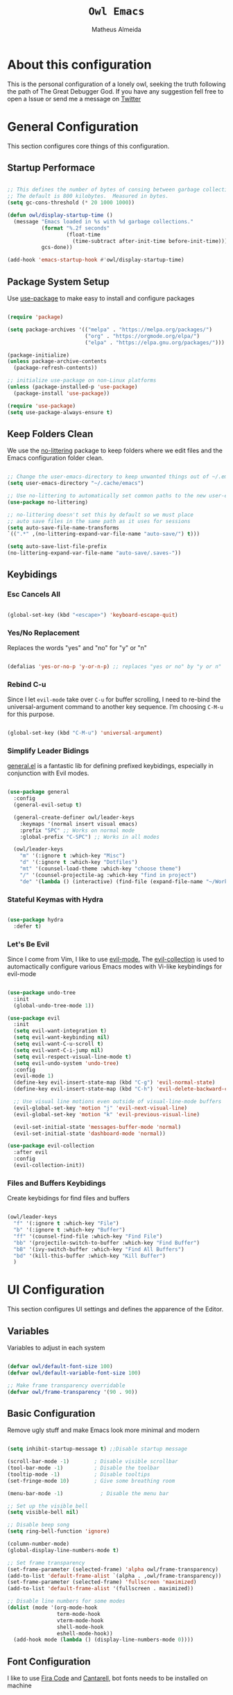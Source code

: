 #+title: =Owl Emacs=
#+AUTHOR: Matheus Almeida
#+PROPERTY: header-args:emacs-lisp :tangle ./init.el :mkdirp yes

* About this configuration

This is the personal configuration of a lonely owl, seeking the truth following the path of The Great Debugger God.
If you have any suggestion fell free to open a Issue or send me a message on [[https://twitter.com/Math_Almeid][Twitter]]

* General Configuration

This section configures core things of this configuration.

** Startup Performace

#+begin_src emacs-lisp

  ;; This defines the number of bytes of consing between garbage collections. 
  ;; The default is 800 kilobytes.  Measured in bytes.
  (setq gc-cons-threshold (* 20 1000 1000))

  (defun owl/display-startup-time ()
    (message "Emacs loaded in %s with %d garbage collections."
             (format "%.2f seconds"
                     (float-time
                       (time-subtract after-init-time before-init-time)))
             gcs-done))

  (add-hook 'emacs-startup-hook #'owl/display-startup-time)

#+end_src

** Package System Setup

Use [[https://github.com/jwiegley/use-package][use-package]] to make easy to install and configure packages

#+begin_src emacs-lisp

  (require 'package)

  (setq package-archives '(("melpa" . "https://melpa.org/packages/")
                           ("org" . "https://orgmode.org/elpa/")
                           ("elpa" . "https://elpa.gnu.org/packages/")))

  (package-initialize)
  (unless package-archive-contents
    (package-refresh-contents))

  ;; initialize use-package on non-Linux platforms
  (unless (package-installed-p 'use-package)
    (package-install 'use-package))

  (require 'use-package)
  (setq use-package-always-ensure t)

#+end_src

** Keep Folders Clean

We use the [[https://github.com/emacscollective/no-littering/blob/master/no-littering.el][no-littering]] package to keep folders where we edit files and the Emacs configuration folder clean.

#+begin_src emacs-lisp

  ;; Change the user-emacs-directory to keep unwanted things out of ~/.emacs.d
  (setq user-emacs-directory "~/.cache/emacs")

  ;; Use no-littering to automatically set common paths to the new user-emacs-directory
  (use-package no-littering)

  ;; no-littering doesn't set this by default so we must place
  ;; auto save files in the same path as it uses for sessions
  (setq auto-save-file-name-transforms
  `((".*" ,(no-littering-expand-var-file-name "auto-save/") t)))

  (setq auto-save-list-file-prefix
  (no-littering-expand-var-file-name "auto-save/.saves-"))

#+end_src

** Keybidings

*** Esc Cancels All

#+begin_src emacs-lisp

  (global-set-key (kbd "<escape>") 'keyboard-escape-quit)

#+end_src

*** Yes/No Replacement

Replaces the words "yes" and "no" for "y" or "n"

#+begin_src emacs-lisp

  (defalias 'yes-or-no-p 'y-or-n-p) ;; replaces "yes or no" by "y or n"
  
#+end_src

*** Rebind C-u

Since I let =evil-mode= take over =C-u= for buffer scrolling, I need to re-bind the universal-argument command to another key sequence. I’m choosing =C-M-u= for this purpose.

#+begin_src emacs-lisp

  (global-set-key (kbd "C-M-u") 'universal-argument)

#+end_src

*** Simplify Leader Bidings

[[https://github.com/noctuid/general.el][general.el]] is a fantastic lib for defining prefixed keybidings, especially in conjunction with Evil modes.

#+begin_src emacs-lisp

  (use-package general
    :config
    (general-evil-setup t)

    (general-create-definer owl/leader-keys
      :keymaps '(normal insert visual emacs)
      :prefix "SPC" ;; Works on normal mode
      :global-prefix "C-SPC") ;; Works in all modes

    (owl/leader-keys
      "m" '(:ignore t :which-key "Misc")
      "d" '(:ignore t :which-key "Dotfiles")
      "mt" '(counsel-load-theme :which-key "choose theme")
      "/" '(counsel-projectile-ag :which-key "find in project")
      "de" '(lambda () (interactive) (find-file (expand-file-name "~/Workspaces/Personal/dotfiles/Emacs/Emacs.org")))))

#+end_src

*** Stateful Keymas with Hydra

#+begin_src emacs-lisp

  (use-package hydra
    :defer t)

#+end_src

*** Let's Be Evil

Since I come from Vim, I like to use [[https://evil.readthedocs.io/en/latest/index.html][evil-mode.]]
The [[https://github.com/emacs-evil/evil-collection][evil-collection]] is used to automactically configure various Emacs modes with Vi-like keybindings for evil-mode

#+begin_src emacs-lisp

  (use-package undo-tree
    :init
    (global-undo-tree-mode 1))

  (use-package evil
    :init
    (setq evil-want-integration t)
    (setq evil-want-keybinding nil)
    (setq evil-want-C-u-scroll t)
    (setq evil-want-C-i-jump nil)
    (setq evil-respect-visual-line-mode t)
    (setq evil-undo-system 'undo-tree)
    :config
    (evil-mode 1)
    (define-key evil-insert-state-map (kbd "C-g") 'evil-normal-state)
    (define-key evil-insert-state-map (kbd "C-h") 'evil-delete-backward-char-and-join)

    ;; Use visual line motions even outside of visual-line-mode buffers
    (evil-global-set-key 'motion "j" 'evil-next-visual-line)
    (evil-global-set-key 'motion "k" 'evil-previous-visual-line)

    (evil-set-initial-state 'messages-buffer-mode 'normal)
    (evil-set-initial-state 'dashboard-mode 'normal))

  (use-package evil-collection
    :after evil
    :config
    (evil-collection-init))

#+end_src

*** Files and Buffers Keybidings

Create keybidings for find files and buffers

#+begin_src emacs-lisp

  (owl/leader-keys 
    "f" '(:ignore t :which-key "File")
    "b" '(:ignore t :which-key "Buffer")
    "ff" '(counsel-find-file :which-key "Find File")
    "bb" '(projectile-switch-to-buffer :which-key "Find Buffer")
    "bB" '(ivy-switch-buffer :which-key "Find All Buffers")
    "bd" '(kill-this-buffer :which-key "Kill Buffer")
    )

#+end_src

* UI Configuration

This section configures UI settings and defines the apparence of the Editor.

** Variables

Variables to adjust in each system

#+begin_src emacs-lisp

  (defvar owl/default-font-size 100)
  (defvar owl/default-variable-font-size 100)

  ;; Make frame transparency overridable
  (defvar owl/frame-transparency '(90 . 90))
  
#+end_src

** Basic Configuration

Remove ugly stuff and make Emacs look more minimal and modern

#+begin_src emacs-lisp

  (setq inhibit-startup-message t) ;;Disable startup message

  (scroll-bar-mode -1)        ; Disable visible scrollbar
  (tool-bar-mode -1)          ; Disable the toolbar
  (tooltip-mode -1)           ; Disable tooltips
  (set-fringe-mode 10)        ; Give some breathing room

  (menu-bar-mode -1)            ; Disable the menu bar

  ;; Set up the visible bell
  (setq visible-bell nil)
  
  ;; Disable beep song
  (setq ring-bell-function 'ignore)

  (column-number-mode)
  (global-display-line-numbers-mode t)

  ;; Set frame transparency
  (set-frame-parameter (selected-frame) 'alpha owl/frame-transparency)
  (add-to-list 'default-frame-alist `(alpha . ,owl/frame-transparency))
  (set-frame-parameter (selected-frame) 'fullscreen 'maximized)
  (add-to-list 'default-frame-alist '(fullscreen . maximized))

  ;; Disable line numbers for some modes
  (dolist (mode '(org-mode-hook
                  term-mode-hook
                  vterm-mode-hook
                  shell-mode-hook
                  eshell-mode-hook))
    (add-hook mode (lambda () (display-line-numbers-mode 0))))

#+end_src

** Font Configuration

I like to use [[https://github.com/tonsky/FiraCode ][Fira Code]] and [[https://fonts.google.com/specimen/Cantarell][Cantarell]], bot fonts needs to be installed on machine

#+begin_src emacs-lisp

  (set-face-attribute 'default nil :font "Fira Code Retina" :height owl/default-font-size)

  (set-face-attribute 'fixed-pitch nil :font "Fira Code Retina" :height owl/default-font-size)

  (set-face-attribute 'variable-pitch nil :font "Cantarell" :height owl/default-variable-font-size :weight 'regular)

#+end_src

*** Debian

To install in Debian based OS we can run the following piece of code in terminal

#+begin_src shell :tangle no

  sudo apt install fonts-firacode fonts-cantarell -y

#+end_src

** Color Theme

[[https://github.com/doomemacs/themes][doom-themes]] is a set of themes used by [[https://github.com/doomemacs/doomemacs][Doom Emacs]]. We can run =M-x counsel-load-theme= to choose between them.

#+begin_src emacs-lisp

  (use-package doom-themes
    :init (load-theme 'doom-palenight t))

#+end_src

** Better Modeline

[[https://github.com/seagle0128/doom-modeline][doom-modeline]] is a attractive and rich mode line config for Emacs.

*NOTE:* The first time you load in new machine, you'll need to run =M-x all-the-icons-install-fonts= so that mode line icons display correctly

#+begin_src emacs-lisp

  (use-package all-the-icons)

  (use-package doom-modeline
    :ensure t
    :init (doom-modeline-mode 1)
    :custom ((doom-modeline-heigth 15)))

#+end_src

** Which Key

[[https://github.com/justbur/emacs-which-key][which-key]] is a useful panel that appears when you start to pressing any keybinding in Emacs and offer all possible completions fot the prefix.

#+begin_src emacs-lisp

  (use-package which-key
    :defer 0
    :diminish which-key-mode
    :config
    (which-key-mode)
    (setq which-key-idle-delay 1))

#+end_src

** Ivy and Counsel

[[https://oremacs.com/swiper/][Ivy]] is an excellent completion framework for Emacs.  It provides a minimal yet powerful selection menu that appears when you open files, switch buffers, and for many other tasks in Emacs.  Counsel is a customized set of commands to replace =find-file= with =counsel-find-file=, etc which provide useful commands for each of the default completion commands.

[[https://github.com/Yevgnen/ivy-rich][ivy-rich]] adds extra columns to a few of the Counsel commands to provide more information about each item.

#+begin_src emacs-lisp

  (use-package ivy
    :diminish
    :bind (("C-s" . swiper)
           :map ivy-minibuffer-map
           ("TAB" . ivy-partial)
           ("C-l" . ivy-alt-done)
           ("C-j" . ivy-next-line)
           ("C-k" . ivy-previous-line)
           :map ivy-switch-buffer-map
           ("C-k" . ivy-previous-line)
           ("C-l" . ivy-done)
           ("C-d" . ivy-switch-buffer-kill)
           :map ivy-reverse-i-search-map
           ("C-k" . ivy-previous-line)
           ("C-d" . ivy-reverse-i-search-kill))
    :config
    (ivy-mode 1))

  (use-package ivy-rich
    :after ivy
    :init
    (ivy-rich-mode 1))

  (use-package counsel
    :bind (("C-M-j" . 'counsel-switch-buffer)
           :map minibuffer-local-map
           ("C-r" . 'counsel-minibuffer-history))
    :custom
    (counsel-linux-app-format-function #'counsel-linux-app-format-function-name-only)
    :config
    (counsel-mode 1))

#+end_src

*** Improve Candidate Sorting

[[https://github.com/radian-software/prescient.el][prescient.el]] provides some helpful behavior for sorting Ivy completion candidates. It can be especially helpful when using =M-x=

#+begin_src emacs-lisp

  (use-package ivy-prescient
    :after counsel
    :custom
    (ivy-prescient-enable-filtering nil)
    :config
    ;; Comment the following line to disable sorting remembered across sessions
    (prescient-persist-mode 1)

    (ivy-prescient-mode 1))

#+end_src

** Helpfull Help Commands

[[https://github.com/Wilfred/helpful][Helpful]] adds a lot of information to Emacs command buffers.

#+begin_src emacs-lisp

  (use-package helpful
    :commands (helpful-callable helpful-variable helpful-command helpful-key)
    :custom
    (counsel-describe-function-function #'helpful-callable)
    (counsel-describe-variable-function #'helpful-variable)
    :bind
    ([remap describe-function] . counsel-describe-function)
    ([remap describe-command] . helpful-command)
    ([remap describe-variable] . counsel-describe-variable)
    ([remap describe-key] . helpful-key))

#+end_src

** Text Scaling

Use of [[https://github.com/abo-abo/hydra][Hydra]] to quickly adjust scale of text on screen.

#+begin_src emacs-lisp

    (defhydra hydra-text-scale (:timeout 4)
      "scale text"
      ("j" text-scale-increase "in")
      ("k" text-scale-decrease "out")
      ("f" nil "finished" :exit t))

    (owl/leader-keys
      "ms" '(hydra-text-scale/body :which-key "scale text"))

#+end_src

* Productivity

This section configures all tools to improve productivity and help the daily things.

** Org Mode

[[https://orgmode.org/][Org Mode]] is one of the most awesome things in Emacs. It is a rich document editor, project planner, task and time tracker, blogging engine, and literate coding utility all wrapped up in one package.

*** Fonts and Bullets

Use bullets characters instead of asterisks.

#+begin_src emacs-lisp

  (defun owl/org-font-setup ()
    ;; Replace list hyphen with dot
    (font-lock-add-keywords 'org-mode
                            '(("^ *\\([-]\\) "
                               (0 (prog1 () (compose-region (match-beginning 1) (match-end 1) "•"))))))
    (dolist (face '((org-level-1 . 1.2)
                    (org-level-2 . 1.1)
                    (org-level-3 . 1.05)
                    (org-level-4 . 1.0)
                    (org-level-5 . 1.1)
                    (org-level-6 . 1.1)
                    (org-level-7 . 1.1)
                    (org-level-8 . 1.1)))
      (set-face-attribute (car face) nil :font "Cantarell" :weight 'regular :height (cdr face)))

    ;; Ensure that anything that should be fixed-pitch in Org files appears that way
    (set-face-attribute 'org-block nil :foreground nil :inherit 'fixed-pitch)
    (set-face-attribute 'org-code nil   :inherit '(shadow fixed-pitch))
    (set-face-attribute 'org-table nil   :inherit '(shadow fixed-pitch))
    (set-face-attribute 'org-verbatim nil :inherit '(shadow fixed-pitch))
    (set-face-attribute 'org-special-keyword nil :inherit '(font-lock-comment-face fixed-pitch))
    (set-face-attribute 'org-meta-line nil :inherit '(font-lock-comment-face fixed-pitch))
    (set-face-attribute 'org-checkbox nil :inherit 'fixed-pitch)

    ;; Get rid of the background on column views
    (set-face-attribute 'org-column nil :background nil)
    (set-face-attribute 'org-column-title nil :background nil))

#+end_src

*** Org Configuration

Set up Org Mode with a baseline configuration. The following sections will ad more things to it.

#+begin_src emacs-lisp

  (defun owl/org-mode-setup ()
    (org-indent-mode)
    (variable-pitch-mode 1)
    (visual-line-mode 1))

  (use-package org
    :pin org
    :commands (org-capture org-agenda)
    :hook (org-mode . owl/org-mode-setup)
    :config
    (setq org-ellipsis " ▾")

#+end_src

*** Workflow

This section contains the description and configuration of the productivity workflow I use with Org Mode.

**** Agenda files

#+begin_src emacs-lisp

  (setq org-agenda-files
        '("~/Workspaces/Personal/Agenda/Agenda.org"
          "~/Workspaces/Personal/Agenda/Dotfiles.org"))
  
#+end_src

**** Track Habits

#+begin_src emacs-lisp

  (require 'org-habit)
  (add-to-list 'org-modules 'org-habit)
  (setq org-habit-graph-column 60)

#+end_src

**** Todo keywords

#+begin_src emacs-lisp

  (setq org-todo-keywords
        '((sequence "TODO(t)" "NEXT(n)" "|" "DONE(d!)")
          (sequence "BACKLOG(b)" "PLAN(p)" "READY(r)" "ACTIVE(a)" "REVIEW(v)" "WAIT(w@/!)" "HOLD(h)" "|" "COMPLETED(c)" "CANC(k@)")))

#+end_src

**** Tags

#+begin_src emacs-lisp

  (setq org-tag-alist
        '((:startgroup)
          ;; Put mutually exclusive tags here
          (:endgroup)
          ("@errand" . ?E)
          ("@home" . ?H)
          ("@work" . ?W)
          ("agenda" . ?a)
          ("planning" . ?p)
          ("publish" . ?P)
          ("batch" . ?b)
          ("note" . ?n)
          ("idea" . ?i)))
  
#+end_src

**** Refiling

#+begin_src emacs-lisp

  ;; Set refile targets
  (setq org-refile-targets
        '(("Archive.org" :maxlevel . 1)
          ("Tasks.org" :maxlevel . 1)))

  ;; Save Org buffers after refiling!
  (advice-add 'org-refile :after 'org-save-all-org-buffers)
  
#+end_src

**** Custom Commands

#+begin_src emacs-lisp

  (setq org-agenda-custom-commands
        '(("d" "Dashboard"
           ((agenda "" ((org-deadline-warning-days 7)))
            (todo "NEXT"
                  ((org-agenda-overriding-header "Next Tasks")))
            (tags-todo "agenda/ACTIVE" ((org-agenda-overriding-header "Active Projects")))))

          ("n" "Next Tasks"
           ((todo "NEXT"
                  ((org-agenda-overriding-header "Next Tasks")))))

          ("W" "Work Tasks" tags-todo "+work-email")

          ;; Low-effort next actions
          ("e" tags-todo "+TODO=\"NEXT\"+Effort<15&+Effort>0"
           ((org-agenda-overriding-header "Low Effort Tasks")
            (org-agenda-max-todos 20)
            (org-agenda-files org-agenda-files)))

          ("w" "Workflow Status"
           ((todo "WAIT"
                  ((org-agenda-overriding-header "Waiting on External")
                   (org-agenda-files org-agenda-files)))
            (todo "REVIEW"
                  ((org-agenda-overriding-header "In Review")
                   (org-agenda-files org-agenda-files)))
            (todo "PLAN"
                  ((org-agenda-overriding-header "In Planning")
                   (org-agenda-todo-list-sublevels nil)
                   (org-agenda-files org-agenda-files)))
            (todo "BACKLOG"
                  ((org-agenda-overriding-header "Project Backlog")
                   (org-agenda-todo-list-sublevels nil)
                   (org-agenda-files org-agenda-files)))
            (todo "READY"
                  ((org-agenda-overriding-header "Ready for Work")
                   (org-agenda-files org-agenda-files)))
            (todo "ACTIVE"
                  ((org-agenda-overriding-header "Active Projects")
                   (org-agenda-files org-agenda-files)))
            (todo "COMPLETED"
                  ((org-agenda-overriding-header "Completed Projects")
                   (org-agenda-files org-agenda-files)))
            (todo "CANC"
                  ((org-agenda-overriding-header "Cancelled Projects")
                   (org-agenda-files org-agenda-files)))))))

#+end_src

**** Capture Templates

#+begin_src emacs-lisp

  (setq org-capture-templates
        `(("t" "Tasks / Projects")
          ("tt" "Task" entry (file+olp "~/Workspaces/Personal/Agenda/Tasks.org" "Inbox")
           "* TODO %?\n  %U\n  %a\n  %i" :empty-lines 1)

          ("j" "Journal Entries")
          ("jj" "Journal" entry
           (file+olp+datetree "~/Workspaces/Personal/Agenda/Journal.org")
           "\n* %<%I:%M %p> - Journal :journal:\n\n%?\n\n"
           ;; ,(dw/read-file-as-string "~/Notes/Templates/Daily.org")
           :clock-in :clock-resume
           :empty-lines 1)
          ("jm" "Meeting" entry
           (file+olp+datetree "~/Workspaces/Personal/Agenda/Journal.org")
           "* %<%I:%M %p> - %a :meetings:\n\n%?\n\n"
           :clock-in :clock-resume
           :empty-lines 1)

          ("w" "Workflows")
          ("we" "Checking Email" entry (file+olp+datetree "~/Workspaces/Personal/Agenda/Journal.org")
           "* Checking Email :email:\n\n%?" :clock-in :clock-resume :empty-lines 1)))

  (define-key global-map (kbd "C-c j")
    (lambda () (interactive) (org-capture nil "jj")))
  
#+end_src

*** End of =use-package org=

#+begin_src emacs-lisp

  (owl/org-font-setup))
  
#+end_src

*** Nicer Heading Bullets

[[https://github.com/sabof/org-bullets][org-bullets]] replaces the heading star in =org-mode=

#+begin_src emacs-lisp

  (use-package org-bullets
    :hook (org-mode . org-bullets-mode)
    :custom
    (org-bullets-bullet-list '("◉" "○" "●" "○" "●" "○" "●")))
  
#+end_src

*** Center Org Buffers

We use [[https://github.com/joostkremers/visual-fill-column][visual-fill-column]] to center =org-mode= buffers

#+begin_src emacs-lisp

  (defun owl/org-mode-visual-fill ()
    (setq visual-fill-column-width 100
          visual-fill-column-center-text t)
    (visual-fill-column-mode 1))

  (use-package visual-fill-column
    :hook (org-mode . owl/org-mode-visual-fill))
  
#+end_src

*** Babel

#+begin_src emacs-lisp

  (with-eval-after-load 'org
    (org-babel-do-load-languages
        'org-babel-load-languages
        '((emacs-lisp . t)
        (python . t))))
  
#+end_src

*** Automatic Tangle

#+begin_src emacs-lisp

  (defun owl/org-babel-tangle-config ()
    (when (and buffer-file-name
               (string-equal "Emacs.org" (file-name-nondirectory buffer-file-name))
               (let ((dotfiles-dir (locate-dominating-file buffer-file-name "dotfiles")))
                 (and dotfiles-dir
                      (string-suffix-p "dotfiles/Emacs/Emacs.org" buffer-file-name))))
      ;; Dynamic scoping to the rescue
      (let ((org-confirm-babel-evaluate nil))
        (org-babel-tangle))))
      
  (add-hook 'org-mode-hook (lambda () (add-hook 'after-save-hook #'owl/org-babel-tangle-config)))
#+end_src

*** Structure Templates

These templates enable you to type things like =<el= and then hit =Tab= to expand the template.

#+begin_src emacs-lisp
  
  ;; This is needed as of Org 9.2
  (require 'org-tempo)

  (add-to-list 'org-structure-template-alist '("sh" . "src sh"))
  (add-to-list 'org-structure-template-alist '("el" . "src emacs-lisp"))
  (add-to-list 'org-structure-template-alist '("li" . "src lisp"))
  (add-to-list 'org-structure-template-alist '("sc" . "src scheme"))
  (add-to-list 'org-structure-template-alist '("ts" . "src typescript"))
  (add-to-list 'org-structure-template-alist '("py" . "src python"))
  (add-to-list 'org-structure-template-alist '("go" . "src go"))
  (add-to-list 'org-structure-template-alist '("yaml" . "src yaml"))
  (add-to-list 'org-structure-template-alist '("json" . "src json"))

#+end_src

*** Searching

#+begin_src emacs-lisp

  (defun owl/search-org-files ()
    (interactive)
    (counsel-rg "" "~/Notes" nil "Search Notes: "))

#+end_src

*** Bindings

#+begin_src emacs-lisp

  (use-package evil-org
    :after org
    :hook ((org-mode . evil-org-mode)
           (org-agenda-mode . evil-org-mode)
           (evil-org-mode . (lambda () (evil-org-set-key-theme '(navigation todo insert textobjects additional)))))
    :config
    (require 'evil-org-agenda)
    (evil-org-agenda-set-keys))

  (owl/leader-keys
    "o"   '(:ignore t :which-key "org mode")

    "oi"  '(:ignore t :which-key "insert")
    "oil" '(org-insert-link :which-key "insert link")

    "on"  '(org-toggle-narrow-to-subtree :which-key "toggle narrow")

    "os"  '(owl/counsel-rg-org-files :which-key "search notes")

    "oa"  '(org-agenda :which-key "status")
    "ot"  '(org-todo-list :which-key "todos")
    "oc"  '(org-capture t :which-key "capture")
    "ox"  '(org-export-dispatch t :which-key "export"))

#+end_src

*** Auto-show Markup Symbols

This package makes it much easier to edit Org documents when =org-hide-emphasis-markers= is turned on.  It temporarily shows the emphasis markers around certain markup elements when you place your cursor inside of them.  No more fumbling around with ~=~ and ~*~ characters!

#+begin_src emacs-lisp

  (use-package org-appear
    :hook (org-mode . org-appear-mode))

#+end_src

** Workspace Management

To simulate Doom Emacs Workspace management we use [[https://github.com/emacsmirror/eyebrowse][eyebrowse]].

#+begin_src emacs-lisp

  (use-package eyebrowse
  :config
    (eyebrowse-mode t)
    (setq eyebrowse-wrap-around t)
    (setq eyebrowse-new-workspace t)
    (setq eyebrowse-keymap-prefix (kbd "C-c C-w"))
    (global-set-key (kbd "C-c w") 'eyebrowse-switch-to-window-config))
    
  (owl/leader-keys
    "TAB" '(:ignore t :which-key "Workspaces")
    "TAB a" '(eyebrowse-switch-to-window-config :which-key "Select Workspace")
    "TAB r" '(eyebrowse-rename-window-config :which-key "Rename Workspace")
    "TAB d" '(eyebrowse-close-window-config :wich-key "Close Workspace"))

#+end_src

* Applications

** Binding Prefix

#+begin_src emacs-lisp

  (owl/leader-keys
    "a"  '(:ignore t :which-key "apps"))

#+end_src

** RSS with Elfeed

[[https://github.com/skeeto/elfeed][Elfeed]] is a great RSS feed reader. Uses for keeping track a few blogs and subreddits. 

#+begin_src emacs-lisp

  (use-package elfeed
    :commands elfeed
    :config
    (setq elfeed-feeds
          '("https://feeds.feedburner.com/TheHackersNews?format=xml")))

  (owl/leader-keys
    "ae" '(:ignore t :which-key "elfeed")
    "aee" '(elfeed :which-key "elfeed")
    "aeu" '(elfeed-update :which-key "elfeed-update")
    )

#+end_src

* Development

** Projectile

[[https://projectile.mx/][Projectile]] is a project management lib for Emacs.

#+begin_src emacs-lisp

  (use-package projectile
    :diminish projectile-mode
    :config (projectile-mode)
    :custom ((projectile-completion-system 'ivy))
    :bind-keymap
    ("C-c p" . projectile-command-map)
    :init
    ;; Set here the folder where we keep the Git Repos
    (when (file-directory-p "~/Workspaces")
      (setq projectile-project-search-path '("~/Workspaces")))
    (setq projectile-switch-project-action #'projectile-dired-other-window))

  (use-package counsel-projectile
    :after projectile
    :config (counsel-projectile-mode))
    
  (owl/leader-keys
    "p" '(:ignore t :which-key "Projectile")
    "pp" '(projectile-switch-project :which-key "Switch Project")) 

#+end_src

** Magit

[[https://magit.vc/][Magit]] is a git interface for Emacs. There's a aditional package for extend Magit and manage PR's and Issues. For configuring this we need to create a [[https://magit.vc/manual/forge/Token-Creation.html#Token-Creation][Github Token]]

#+begin_src emacs-lisp

  (use-package magit
    :commands magit-status
    :custom
    (magit-display-buffer-function #'magit-display-buffer-same-window-except-diff-v1))

  ;; Package for extend magit, uses for PRs ans Issues
  ;; Need configure GH Token first
  (use-package forge)

  (owl/leader-keys
    "g"   '(:ignore t :which-key "magit")

    "gg"  '(magit-status :which-key "magit-status")
    "gb"  '(magit-blame :which-key "magit-blame"))

#+end_src

** Rainbow Delimiters

[[https://github.com/Fanael/rainbow-delimiters][rainbow-delimiters]] is usefull in prog-modes because it colorizes parantheses and brackets making a lot easier to visually match parentheses in lisp code without having to count them.

#+begin_src emacs-lisp

  (use-package rainbow-delimiters
    :hook (prog-mode . rainbow-delimiters-mode))

#+end_src

** Commenting

Emacs built in commenting functionality doesn't always works as expected, so we use [[https://github.com/redguardtoo/evil-nerd-commenter][evil-nerd-commenter]] to provide a more familiar behavior.

#+begin_src emacs-lisp

  (use-package evil-nerd-commenter
    :bind ("M-/" . evilnc-comment-or-uncomment-lines))
  
#+end_src

** LSP

We use [[https://emacs-lsp.github.io/lsp-mode/][lsp-mode]] to enable IDE-like functionality for many proggraming languages via "language servers".
The =lsp-keymap-prefix= setting enables you to define a prefix for where lsp-mode’s default keybindings will be added.
The =which-key= integration adds helpful descriptions of the various keys so you should be able to learn a lot just by pressing =C-c l= in a lsp-mode buffer

#+begin_src emacs-lisp

  (use-package lsp-mode
    :commands (lsp lsp-deferred)
    :hook (lsp-mode)
    :init
    (setq lsp-keymap-prefix "C-c l")  ;; Or 'C-l', 's-l'
    :config
    (lsp-enable-which-key-integration t))
  
#+end_src

*** LSP Ivy

[[https://github.com/emacs-lsp/lsp-ivy][lsp-ivy]] integrates Ivy with =lsp-mode= to make easy to search for things by name in our code.

#+begin_src emacs-lisp

  (use-package lsp-ivy
    :after lsp)

#+end_src

*** Keybidings

Useful keybidings for interacting with LSP modes

#+begin_src emacs-lisp

  (owl/leader-keys
    "c" '(:ignore t :which-key "Check")

    "cd" '(flymake-show-diagnostics-buffer :which-key "Diagnostic"))

#+end_src

** Company Mode

[[https://company-mode.github.io/][Company Mode]] provides a nicer in-buffer completion interface.
We also use [[https://github.com/sebastiencs/company-box][company-box]] to furter enhance the look of completions with icons and better presentation

#+begin_src emacs-lisp

  (use-package company
    :after lsp-mode
    :hook (lsp-mode . company-mode)
    :bind (:map company-active-map
           ("<tab>" . company-complete-selection))
          (:map lsp-mode-map
           ("<tab>" . company-indent-or-complete-common))
    :custom
    (company-minimum-prefix-length 1)
    (company-idle-delay 0.0))

  (use-package company-box
    :hook (company-mode . company-box-mode))
  
#+end_src

* Languages

** Ruby

Basic configuration for Ruby Language

#+begin_src emacs-lisp

  (use-package ruby-mode
    :mode "\\.rb\\'"
    :hook (ruby-mode . lsp-deferred)
    :config
    (setq ruby-indent-level 2)
    (setq lsp-ruby-server-path "solargraph")
    (setq lsp-ruby-use-bundler t)
    (setq lsp-ruby-gem-args '("--document" "Solargraph::Pin=0" "--require" "solargraph")))
  
#+end_src

*** Server

#+begin_src shell tangle: no

  gem install solargraph

#+end_src

** Typescript

Basic configuration for Typescript language

#+begin_src emacs-lisp

  (use-package typescript-mode
    :mode "\\.ts\\'"
    :hook (typescript-mode . lsp-deferred)
    :config
    (setq typescript-indent-level 2))
  
#+end_src

*** Server

#+begin_src shell tangle: no

  npm install -g typescript-language-server typescript

#+end_src

* Terminal

Configure terminal

** Better term-mode colors

The =eterm-256color= package enhances the output of =term-mode=

#+begin_src emacs-lisp

  (use-package eterm-256color
    :hook (term-mode . eterm-256color-mode))
  
#+end_src

** vterm

[[https://github.com/akermu/emacs-libvterm/][vterm]] is a improved terminal emulator wich uses a copiled native module to interact with the undelying terminal applications.

#+begin_src emacs-lisp

  (use-package vterm
    :commands vterm
    :config
    (setq term-prompt-regexp "^[^#$%>\n]*[#$%>] *")  ;; Set this to match your custom shell prompt
    (setq vterm-shell "zsh")                         ;; Set this to customize the shell to launch
    (setq vterm-max-scrollback 10000))

#+end_src

** Keybidings

Using keybidings to easy launch terms

#+begin_src emacs-lisp

  (owl/leader-keys
    "t" '(:ignore t :which-key "terminal")

    "tv" '(vterm :which-key "vterm")
    "ta" '(ansi-term :which-key "ansi-term")
    "tt" '(term :which-key "term"))

#+end_src

* File Management

=Dired= is a built-in file manager for Emacs. Here's a Cheat Sheet to use it

** Dired

*** Key Bindings

**** Navigation

*Emacs* / *Evil*
- =n= / =j= - next line
- =p= / =k= - previous line
- =j= / =J= - jump to file in buffer
- =RET= - select file or directory
- =^= - go to parent directory
- =S-RET= / =g O= - Open file in "other" window
- =M-RET= - Show file in other window without focusing (previewing files)
- =g o= (=dired-view-file=) - Open file but in a "preview" mode, close with =q=
- =g= / =g r= Refresh the buffer with =revert-buffer= after changing configuration (and after filesystem changes!)

**** Marking files

- =m= - Marks a file
- =u= - Unmarks a file
- =U= - Unmarks all files in buffer
- =* t= / =t= - Inverts marked files in buffer
- =% m= - Mark files in buffer using regular expression
- =*= - Lots of other auto-marking functions
- =k= / =K= - "Kill" marked items (refresh buffer with =g= / =g r= to get them back)
- Many operations can be done on a single file if there are no active marks!

**** Copying and Renaming files

- =C= - Copy marked files (or if no files are marked, the current file)
- Copying single and multiple files
- =U= - Unmark all files in buffer
- =R= - Rename marked files, renaming multiple is a move!
- =% R= - Rename based on regular expression: =^test= , =old-\&=

*Power command*: =C-x C-q= (=dired-toggle-read-only=) - Makes all file names in the buffer editable directly to rename them!  Press =Z Z= to confirm renaming or =Z Q= to abort.

**** Deleting files

- =D= - Delete marked file
- =d= - Mark file for deletion
- =x= - Execute deletion for marks
- =delete-by-moving-to-trash= - Move to trash instead of deleting permanently

**** Creating and extracting archives

- =Z= - Compress or uncompress a file or folder to (=.tar.gz=)
- =c= - Compress selection to a specific file
- =dired-compress-files-alist= - Bind compression commands to file extension

**** Other common operations

- =T= - Touch (change timestamp)
- =M= - Change file mode
- =O= - Change file owner
- =G= - Change file group
- =S= - Create a symbolic link to this file
- =L= - Load an Emacs Lisp file into Emacs

*** Configuration

#+begin_src emacs-lisp
  
  (use-package dired
    :ensure nil
    :commands (dired dired-jump)
    :bind (("C-x C-j" . dired-jump))
    :custom ((dired-listing-switches "-agho --group-directories-first"))
    :config
    (evil-collection-define-key 'normal 'dired-mode-map
      "h" 'dired-single-up-directory
      "l" 'dired-single-buffer))

  (use-package dired-single
    :commands (dired dired-jump))

  (use-package all-the-icons-dired
    :hook (dired-mode . all-the-icons-dired-mode))

  (use-package dired-open
    :commands (dired dired-jump)
    :config
    ;; Doesn't work as expected!
    ;;(add-to-list 'dired-open-functions #'dired-open-xdg t)
    (setq dired-open-extensions '(("png" . "feh")
                                  ("mkv" . "mpv"))))

  (use-package dired-hide-dotfiles
    :hook (dired-mode . dired-hide-dotfiles-mode)
    :config
    (evil-collection-define-key 'normal 'dired-mode-map
      "H" 'dired-hide-dotfiles-mode))

#+end_src

* Misc

** References

*** Resources

[[https://www.youtube.com/playlist?list=PLEoMzSkcN8oPH1au7H6B7bBJ4ZO7BXjSZ][Emacs From Scratch]] series. Without it this configuration will not exists.
[[https://github.com/emacs-tw/awesome-emacs][Awesome Emacs]] is a awesome list to packages and great stuffs

*** Dotfiles

[[https://github.com/daviwil/dotfiles/blob/9776d65c4486f2fa08ec60a06e86ecb6d2c40085/Emacs.org][David Wilson dotfiles]] - The real path to GNUrvana
